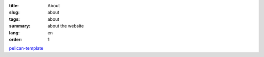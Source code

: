 :title: About
:slug: about
:tags: about
:summary: about the website
:lang: en
:order: 1


`pelican-template <https://github.com/siongui/pelican-template>`_

